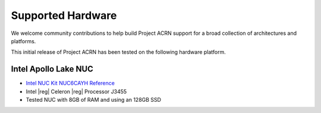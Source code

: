 .. _hardware:

Supported Hardware
##################

We welcome community contributions to help build Project ACRN support
for a broad collection of architectures and platforms.

This initial release of Project ACRN has been tested on the following
hardware platform.

Intel Apollo Lake NUC
*********************

* `Intel NUC Kit NUC6CAYH Reference
  <https://www.intel.com/content/www/us/en/products/boards-kits/nuc/kits/nuc6cayh.html>`_
* Intel |reg| Celeron |reg| Processor J3455
* Tested NUC with 8GB of RAM and using an 128GB SSD
